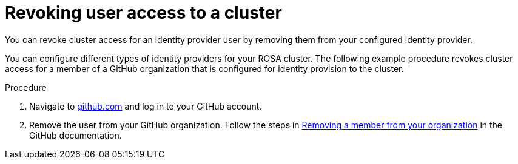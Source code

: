 // Module included in the following assemblies:
//
// * rosa_getting_started/rosa-getting-started.adoc
// * rosa_getting_started/rosa-quickstart-guide-ui.adoc

:_content-type: PROCEDURE
[id="rosa-getting-started-revoke-user-access_{context}"]
= Revoking user access to a cluster

ifeval::["{context}" == "rosa-getting-started"]
:getting-started:
endif::[]
ifeval::["{context}" == "rosa-quickstart"]
:quickstart:
endif::[]

You can revoke cluster access for an identity provider user by removing them from your configured identity provider.

You can configure different types of identity providers for your ROSA cluster. The following example procedure revokes cluster access for a member of a GitHub organization that is configured for identity provision to the cluster.

ifdef::getting-started[]
.Prerequisites

* You have a ROSA cluster.
* You have a GitHub user account.
* You have configured a GitHub identity provider for your cluster and added an identity provider user.
endif::[]

.Procedure

. Navigate to link:https://github.com[github.com] and log in to your GitHub account.

. Remove the user from your GitHub organization. Follow the steps in link:https://docs.github.com/en/organizations/managing-membership-in-your-organization/removing-a-member-from-your-organization[Removing a member from your organization] in the GitHub documentation.

ifeval::["{context}" == "rosa-getting-started"]
:getting-started:
endif::[]
ifeval::["{context}" == "rosa-quickstart"]
:quickstart:
endif::[]